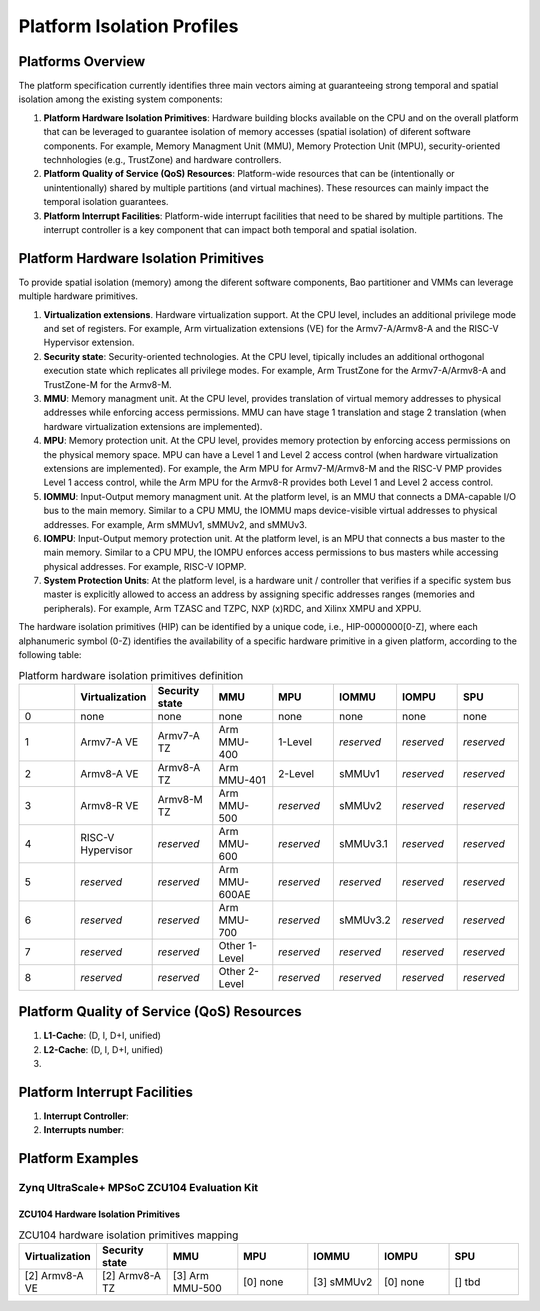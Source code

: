 .. _platform:

Platform Isolation Profiles
===========================


Platforms Overview
------------------

The platform specification currently identifies three main vectors aiming at 
guaranteeing strong temporal and spatial isolation among the existing system
components:

#. **Platform Hardware Isolation Primitives**: Hardware building blocks 
   available on the CPU and on the overall platform that can be leveraged to 
   guarantee isolation of memory accesses (spatial isolation) of diferent 
   software components. For example, Memory Managment Unit (MMU), Memory 
   Protection Unit (MPU), security-oriented technhologies (e.g., TrustZone) and 
   hardware controllers.

#. **Platform Quality of Service (QoS) Resources**: Platform-wide resources that 
   can be (intentionally or unintentionally) shared by multiple partitions (and 
   virtual machines). These resources can mainly impact the temporal isolation 
   guarantees.

#. **Platform Interrupt Facilities**: Platform-wide interrupt facilities that 
   need to be shared by multiple partitions. The interrupt controller is a key 
   component that can impact both temporal and spatial isolation. 


Platform Hardware Isolation Primitives
--------------------------------------

To provide spatial isolation (memory) among the diferent software components, 
Bao partitioner and VMMs can leverage multiple hardware primitives.

#. **Virtualization extensions**. Hardware virtualization support. At the CPU 
   level, includes an additional privilege mode and set of registers. For 
   example, Arm virtualization extensions (VE) for the Armv7-A/Armv8-A and the 
   RISC-V Hypervisor extension.

#. **Security state**: Security-oriented technologies. At the CPU level, 
   tipically includes an additional orthogonal execution state which replicates
   all privilege modes. For example, Arm TrustZone for the Armv7-A/Armv8-A and 
   TrustZone-M for the Armv8-M.

#. **MMU**: Memory managment unit. At the CPU level, provides translation of
   virtual memory addresses to physical addresses while enforcing access 
   permissions. MMU can have stage 1 translation and stage 2 translation (when
   hardware virtualization extensions are implemented). 

#. **MPU**: Memory protection unit. At the CPU level, provides memory protection
   by enforcing access permissions on the physical memory space. MPU can have a 
   Level 1 and Level 2 access control (when hardware virtualization extensions 
   are implemented). For example, the Arm MPU for Armv7-M/Armv8-M and the RISC-V 
   PMP provides Level 1 access control, while the Arm MPU for the Armv8-R 
   provides both Level 1 and Level 2 access control. 

#. **IOMMU**: Input-Output memory managment unit. At the platform level, is an 
   MMU that connects a DMA-capable I/O bus to the main memory. Similar to a 
   CPU MMU, the IOMMU maps device-visible virtual addresses to physical 
   addresses. For example, Arm sMMUv1, sMMUv2, and sMMUv3. 

#. **IOMPU**: Input-Output memory protection unit. At the platform level, is an 
   MPU that connects a bus master to the main memory. Similar to a 
   CPU MPU, the IOMPU enforces access permissions to bus masters while accessing 
   physical addresses. For example, RISC-V IOPMP. 

#. **System Protection Units**: At the platform level, is a hardware unit / 
   controller that verifies if a specific system bus master is explicitly 
   allowed to access an address by assigning specific addresses ranges (memories
   and peripherals). For example, Arm TZASC and TZPC, NXP (x)RDC, and Xilinx 
   XMPU and XPPU.

The hardware isolation primitives (HIP) can be identified by a unique code, 
i.e., HIP-0000000[0-Z], where each alphanumeric symbol (0-Z) identifies the 
availability of a specific hardware primitive in a given platform, according to 
the following table:



.. list-table:: Platform hardware isolation primitives definition
   :widths: 25 25 25 25 25 25 25 25
   :header-rows: 1

   * - 
     - Virtualization
     - Security state
     - MMU
     - MPU
     - IOMMU
     - IOMPU
     - SPU
   * - 0
     - none
     - none
     - none
     - none
     - none
     - none
     - none
   * - 1
     - Armv7-A VE
     - Armv7-A TZ
     - Arm MMU-400
     - 1-Level
     - *reserved*
     - *reserved*
     - *reserved*
   * - 2
     - Armv8-A VE
     - Armv8-A TZ
     - Arm MMU-401
     - 2-Level
     - sMMUv1
     - *reserved*
     - *reserved*
   * - 3
     - Armv8-R VE
     - Armv8-M TZ
     - Arm MMU-500
     - *reserved*
     - sMMUv2
     - *reserved*
     - *reserved*
   * - 4
     - RISC-V Hypervisor
     - *reserved*
     - Arm MMU-600
     - *reserved*
     - sMMUv3.1
     - *reserved*
     - *reserved*
   * - 5
     - *reserved*
     - *reserved*
     - Arm MMU-600AE
     - *reserved*
     - *reserved*
     - *reserved*
     - *reserved*
   * - 6
     - *reserved*
     - *reserved*
     - Arm MMU-700
     - *reserved*
     - sMMUv3.2
     - *reserved*
     - *reserved*
   * - 7
     - *reserved*
     - *reserved*
     - Other 1-Level
     - *reserved*
     - *reserved*
     - *reserved*
     - *reserved*
   * - 8
     - *reserved*
     - *reserved*
     - Other 2-Level
     - *reserved*
     - *reserved*
     - *reserved*
     - *reserved*


Platform Quality of Service (QoS) Resources
-------------------------------------------

#. **L1-Cache**: (D, I, D+I, unified)

#. **L2-Cache**: (D, I, D+I, unified)

#. 




Platform Interrupt Facilities
-----------------------------

#. **Interrupt Controller**:

#. **Interrupts number**:



Platform Examples
-----------------

Zynq UltraScale+ MPSoC ZCU104 Evaluation Kit
********************************************

ZCU104 Hardware Isolation Primitives
####################################

.. list-table:: ZCU104 hardware isolation primitives mapping
   :widths: 25 25 25 25 25 25 25
   :header-rows: 1

   * - Virtualization
     - Security state
     - MMU
     - MPU
     - IOMMU
     - IOMPU
     - SPU
   * - [2] Armv8-A VE
     - [2] Armv8-A TZ
     - [3] Arm MMU-500
     - [0] none
     - [3] sMMUv2
     - [0] none 
     - [] tbd


